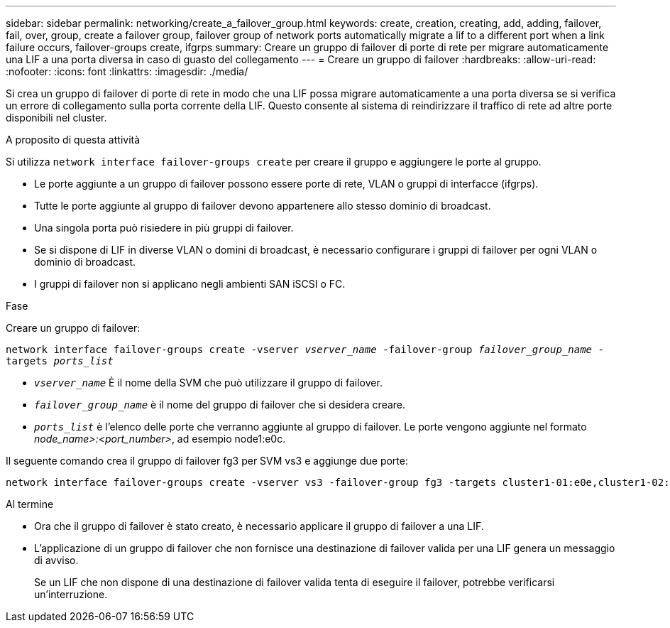 ---
sidebar: sidebar 
permalink: networking/create_a_failover_group.html 
keywords: create, creation, creating, add, adding, failover, fail, over, group, create a failover group, failover group of network ports automatically migrate a lif to a different port when a link failure occurs, failover-groups create, ifgrps 
summary: Creare un gruppo di failover di porte di rete per migrare automaticamente una LIF a una porta diversa in caso di guasto del collegamento 
---
= Creare un gruppo di failover
:hardbreaks:
:allow-uri-read: 
:nofooter: 
:icons: font
:linkattrs: 
:imagesdir: ./media/


[role="lead"]
Si crea un gruppo di failover di porte di rete in modo che una LIF possa migrare automaticamente a una porta diversa se si verifica un errore di collegamento sulla porta corrente della LIF. Questo consente al sistema di reindirizzare il traffico di rete ad altre porte disponibili nel cluster.

.A proposito di questa attività
Si utilizza `network interface failover-groups create` per creare il gruppo e aggiungere le porte al gruppo.

* Le porte aggiunte a un gruppo di failover possono essere porte di rete, VLAN o gruppi di interfacce (ifgrps).
* Tutte le porte aggiunte al gruppo di failover devono appartenere allo stesso dominio di broadcast.
* Una singola porta può risiedere in più gruppi di failover.
* Se si dispone di LIF in diverse VLAN o domini di broadcast, è necessario configurare i gruppi di failover per ogni VLAN o dominio di broadcast.
* I gruppi di failover non si applicano negli ambienti SAN iSCSI o FC.


.Fase
Creare un gruppo di failover:

`network interface failover-groups create -vserver _vserver_name_ -failover-group _failover_group_name_ -targets _ports_list_`

* `_vserver_name_` È il nome della SVM che può utilizzare il gruppo di failover.
* `_failover_group_name_` è il nome del gruppo di failover che si desidera creare.
* `_ports_list_` è l'elenco delle porte che verranno aggiunte al gruppo di failover. Le porte vengono aggiunte nel formato _node_name>:<port_number>_, ad esempio node1:e0c.


Il seguente comando crea il gruppo di failover fg3 per SVM vs3 e aggiunge due porte:

....
network interface failover-groups create -vserver vs3 -failover-group fg3 -targets cluster1-01:e0e,cluster1-02:e0e
....
.Al termine
* Ora che il gruppo di failover è stato creato, è necessario applicare il gruppo di failover a una LIF.
* L'applicazione di un gruppo di failover che non fornisce una destinazione di failover valida per una LIF genera un messaggio di avviso.
+
Se un LIF che non dispone di una destinazione di failover valida tenta di eseguire il failover, potrebbe verificarsi un'interruzione.


